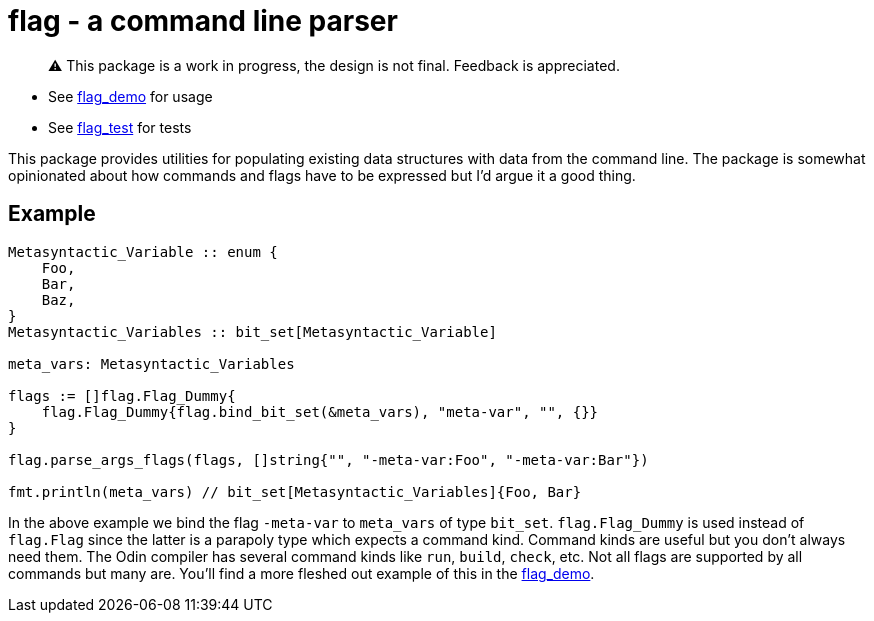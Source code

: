= flag - a command line parser

> ⚠️ This package is a work in progress, the design is not final. Feedback is appreciated.

* See https://github.com/leidegre/odin-pkg/blob/master/flag_demo/flag_demo.odin[flag_demo] for usage
* See https://github.com/leidegre/odin-pkg/blob/master/flag_test/flag_test.odin[flag_test] for tests

This package provides utilities for populating existing data structures with data from the command line. The package is somewhat opinionated about how commands and flags have to be expressed but I'd argue it a good thing.

== Example

[source,odin]
----
Metasyntactic_Variable :: enum {
    Foo,
    Bar,
    Baz,
}
Metasyntactic_Variables :: bit_set[Metasyntactic_Variable]

meta_vars: Metasyntactic_Variables

flags := []flag.Flag_Dummy{
    flag.Flag_Dummy{flag.bind_bit_set(&meta_vars), "meta-var", "", {}}
}

flag.parse_args_flags(flags, []string{"", "-meta-var:Foo", "-meta-var:Bar"})

fmt.println(meta_vars) // bit_set[Metasyntactic_Variables]{Foo, Bar}
----

In the above example we bind the flag `-meta-var` to `meta_vars` of type `bit_set`. `flag.Flag_Dummy` is used instead of `flag.Flag` since the latter is a parapoly type which expects a command kind. Command kinds are useful but you don't always need them. The Odin compiler has several command kinds like `run`, `build`, `check`, etc. Not all flags are supported by all commands but many are. You'll find a more fleshed out example of this in the https://github.com/leidegre/odin-pkg/blob/master/flag_demo/flag_demo.odin[flag_demo].